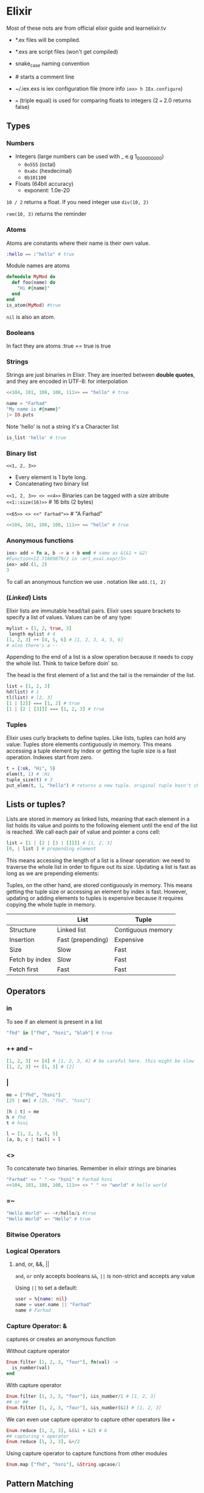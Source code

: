 * Elixir
Most of these nots are from official elixir guide and learnelixir.tv
:NOTE:
- *.ex files will be compiled.

- *.exs are script files (won't get compiled)

- snake_case naming convention

- # starts a comment line

- ~/.iex.exs is iex configuration file (more info =iex> h IEx.configure=)

- === (triple equal) is used for comparing floats to integers (2 === 2.0 returns false)
:END:
** Types
*** Numbers
- Integers (large numbers can be used with _ e.g 1_000_000_000)
  + =0o555= (octal)
  + =0xabc= (hexdecimal)
  + =0b101100=
- Floats (64bit accuracy)
  - exponent: 1.0e-20

:NOTE:
=10 / 2= returns a float. If you need integer use =div(10, 2)=

=rem(10, 3)= returns the reminder
:END:

*** Atoms
Atoms are constants where their name is their own value.
#+BEGIN_SRC elixir
:hello == :"hello" # true
#+END_SRC
Module names are atoms
#+BEGIN_SRC elixir
defmodule MyMod do
  def foo(name) do
    "Hi #{name}"
  end
end
is_atom(MyMod) #true
#+END_SRC

=nil= is also an atom.

*** Booleans
In fact they are atoms
:true == true
is true

*** Strings
Strings are just binaries in Elixir. They are inserted between *double
quotes*, and they are encoded in UTF-8: for interpolation

#+BEGIN_SRC elixir
<<104, 101, 108, 108, 111>> == "hello" # true
#+END_SRC

#+BEGIN_SRC elixir
  name = "Farhad"
  "My name is #{name}"
  |> IO.puts
#+END_SRC

Note 'hello' is not a string it's a Character list
#+BEGIN_SRC elixir
is_list 'hello' # true
#+END_SRC

*** Binary list
=<<1, 2, 3>>=
- Every element is 1 byte long.
- Concatenating two binary list
=<<1, 2, 3>> <> <<4>>=
Binaries can be tagged with a size atribute
=<<1::size(16)>>= # 16 bits (2 bytes)

=<<65>> <> <<" Farhad">>= # "A Farhad"
#+BEGIN_SRC elixir
<<104, 101, 108, 108, 111>> == "hello" # true
#+END_SRC

*** Anonymous functions
#+BEGIN_SRC elixir
iex> add = fn a, b -> a + b end # same as &(&1 + &2)
#Function<12.71889879/2 in :erl_eval.expr/5>
iex> add.(1, 2)
3
#+END_SRC
To call an anonymous function we use . notation like =add.(1, 2)=

*** (/Linked/) Lists
Elixir lists are immutable head/tail pairs.
Elixir uses square brackets to specify a list of values. Values can be of any type:
#+BEGIN_SRC elixir
  mylist = [1, 2, true, 3]
   length mylist # 4
  [1, 2, 3] ++ [4, 5, 6] # [1, 2, 3, 4, 5, 6]
  # also there's a --
#+END_SRC
Appending to the end of a list is a slow operation because it needs to
copy the whole list. Think to twice before doin' so.

The head is the first element of a list and the tail is the remainder of the list.
#+BEGIN_SRC elixir
list = [1, 2, 3]
hd(list) # 1
tl(list) # [2, 3]
[1 | [2]] === [1, 2] # true
[1 | [2 | [3]]] === [1, 2, 3] # true
#+END_SRC

*** Tuples
Elixir uses curly brackets to define
tuples. Like lists, tuples can hold any value: Tuples store elements
contiguously in memory. This means accessing a tuple element by index
or getting the tuple size is a fast operation. Indexes start from zero.
#+BEGIN_SRC elixir
  t = {:ok, "Hi", 5}
  elem(t, 1) # :Hi
  tuple_size(t) # 3
  put_elem(t, 1, "hello") # returns a new tuple. original tuple hasn't changed (It's immutable)
#+END_SRC

** Lists or tuples?
Lists are stored in memory as linked lists, meaning that each element
in a list holds its value and points to the following element until
the end of the list is reached. We call each pair of value and pointer
a cons cell:
#+BEGIN_SRC elixir
list = [1 | [2 | [3 | []]]] # [1, 2, 3]
[0, | list ] # prepending element
#+END_SRC
This means accessing the length of a list is a linear operation: we
need to traverse the whole list in order to figure out its
size. Updating a list is fast as long as we are prepending elements:

Tuples, on the other hand, are stored contiguously in memory. This
means getting the tuple size or accessing an element by index is
fast. However, updating or adding elements to tuples is expensive
because it requires copying the whole tuple in memory.
|----------------+-------------------+-------------------|
|                | List              | Tuple             |
|----------------+-------------------+-------------------|
| Structure      | Linked list       | Contiguous memory |
| Insertion      | Fast (prepending) | Expensive         |
| Size           | Slow              | Fast              |
| Fetch by index | Slow              | Fast              |
| Fetch first    | Fast              | Fast              |

** Operators
*** in
To see if an element is present in a list
#+BEGIN_SRC elixir
"fhd" in ["fhd", "hsni", "blah"] # true
#+END_SRC
*** ++ and --
#+BEGIN_SRC elixir
[1, 2, 3] ++ [4] # [1, 2, 3, 4] # be careful here. this might be slow
[1, 2, 3] ++ [1, 3] # [2]
#+END_SRC
*** |

#+BEGIN_SRC elixir
me = ["fhd", "hsni"]
[25 | me] # [25, "fhd", "hsni"]

[h | t] = me
h # fhd
t # hsni

l = [1, 2, 3, 4, 5]
[a, b, c | tail] = l
#+END_SRC
*** <>
To concatenate two binaries. Remember in elixir strings are binaries
#+BEGIN_SRC elixir
"Farhad" <> " " <> "hsni" # Farhad hsni
<<104, 101, 108, 108, 111>> <> " " <> "world" # hello world
#+END_SRC
*** =~
#+BEGIN_SRC elixir
"Hello World" =~ ~r/hello/i #true
"Hello World" =~ "Hello" # true
#+END_SRC
*** Bitwise Operators
*** Logical Operators
**** and, or, &&, ||
=and=, =or= only accepts booleans
=&&=, =||= is non-strict and accepts any value

Using =||= to set a default:
#+BEGIN_SRC elixir
user = %{name: nil}
name = user.name || "Farhad"
name # Farhad
#+END_SRC
*** Capture Operator: &
captures or creates an anonymous function

Without capture operator
#+BEGIN_SRC elixir
  Enum.filter [1, 2, 3, "four"], fn(val) ->
    is_number(val)
  end
#+END_SRC
With capture operator
#+BEGIN_SRC elixir
  Enum.filter [1, 2, 3, "four"], &is_number/1 # [1, 2, 3]
  ## or ##
  Enum.filter [1, 2, 3, "four"], &is_number(&1) # [1, 2, 3]
#+END_SRC

We can even use capture operator to capture other operators like +
#+BEGIN_SRC elixir
Enum.reduce [1, 2, 3], &(&1 + &2) # 6
## capturing + operator
Enum.reduce [1, 2, 3], &+/2
#+END_SRC

Using capture operator to capture functions from other modules
#+BEGIN_SRC elixir
Enum.map ["fhd", "hsni"], &String.upcase/1
#+END_SRC
** Pattern Matching
=a = 8= bind variable a to number 8 =8 = a= is a valid expression
since 8 matches a.

If on the left hand side of = operator is variable it'll be bind to the
right hand side but if it's a value, pattern matching happens. If you
want to do pattern matching with a variable you can use pin (^)
operator. =^a = 8= doesn't bind variable to 8 but it does pattern matching.

Pattern Matching in maps are very useful.
#+BEGIN_SRC elixir
%{name: name} = %{name: "Farhad", age: 25}
name # "farhad"
#+END_SRC
Matching binaries
#+BEGIN_SRC elixir
"username: " <> usr = "username: fhdhsni"
usr #fhdhsni
#+END_SRC

#+BEGIN_SRC elixir
defmodule Bar do
  @moduledoc """

  """
  defstruct first_name: nil, last_name: nil

  def name(%Bar{} = user), do: user.first_name <> " " <> user.last_name
  def name(unsupported), do: raise "what the hell is #{inspect unsupported}?"

  def send_name, do: name(%Bar{first_name: "Farhad", last_name: "Hsni"})
end

Bar.send_name
#+END_SRC
** Keyword lists
It's a high level type (under the hood they are just lists).
In many functional programming languages, it is common to use a list
of 2-item tuples as the representation of a key-value data
structure. In Elixir, when we have a list of tuples and the first item
of the tuple (i.e. the key) is an atom, we call it a keyword list:

#+BEGIN_SRC elixir
  me = [{:name, "Farhad"}, {:status, "Awesome"}] # a list with two tuples(each one a 2-itme tuple) inside it
  [name: "Farhad", status: "Awesome"] === me # true

  Keyword.get me, :name #"Farhad"
  me[:status] # "Awesome"

#+END_SRC

- Keys must be atoms.
- Keys are ordered, as specified by the developer.
- Keys can be given more than once.

#+BEGIN_SRC elixir
cook = fn(heat, foods) -> Keyword.values(foods) |> Enum.map(&(heat <> &1)) end
cook.("Fried ", [meat: "sausage", veg: "beans"]) # ["Fried sausage", "Fried beans"]
#+END_SRC

** Maps
Whenever you need a key-value store, maps are the “go to” data
structure in Elixir.

- Maps allow any value as a key.
- Maps’ keys do not follow any ordering.
- Duplicate values will be overrided
#+BEGIN_SRC elixir
  foo = %{:name => "Farhad", :username => "fhdhsni", :name => "notFarhad"}

  Map.get(foo, :name)             # notFarhad
  foo[:username]                  # fhdhsni
  foo.name                        # only if keys are atoms
#+END_SRC

Keyword syntax is allowed as long as all of the keys are atoms
#+BEGIN_SRC elixir
%{a: 1, b: 2} === %{:a => 1, :b => 2} # true
 #+END_SRC

Maps have the following syntax for updating a key’s value.
Note: *new keys cannot be added*
#+BEGIN_SRC elixir
  me = %{:name => "Farhad", :age => 25}
  notMe = %{me | :name => "someone else"} # Adding new keys are not allowed
#+END_SRC

*** struct
Structs are extensions built on top of maps that provide compile-time
checks and default values.
#+BEGIN_SRC elixir
iex> defmodule User do
...>   defstruct name: "Farhad", age: 25 # nil is also common as default value
...> end
#+END_SRC

The keyword list used with defstruct defines what fields the struct
will have along with their *default* values.
#+BEGIN_SRC elixir
  iex> %User{}
  %User{age: 25, name: "Farhad"}
  iex> %User{name: "Esi"}         # we don't provide the age, default value (25) will be used
  %User{age: 25, name: "Esi"}

#+END_SRC
Structs provide compile-time guarantees that only the fields (and all
of them) defined through defstruct will be allowed to exist in a
struct:
#+BEGIN_SRC elixir
iex> %User{oops: :field}
 (KeyError) key :oops not found in: %User{age: 25, name: "Farhad"}
#+END_SRC

As being said earlier sturcts are just maps

#+BEGIN_SRC elixir
%User{} == %{__struct__: User, age: 25, name: "FArhad"} # true
#+END_SRC

Under the hood a =__struct__= funciton will be defined in the module
#+BEGIN_SRC elixir
defmodule User do
  defstruct name: "Farhad", email: "farhad.hsni@gmail.com"
end
#+END_SRC
#+BEGIN_SRC elixir
  defmodule User do
    def __struct__ do
      %{__struct__: User, name: "Farhad", email: "farhad.hsni@gmail.com"}
    end
  end
#+END_SRC
*** Range
Range struct
#+BEGIN_SRC elixir
  0..100 == %Range{first: 0, last: 100} # true
  0..100 == %{__struct__: Range, first: 0, last: 100} # true
#+END_SRC
*** Regular Expressions
%Regex{
  opts: "",
  source: "hello"
}
#+BEGIN_SRC elixir
is_map ~r/hello/ # true
#+END_SRC
** Functions, Guard clauses and Modules
Function declarations support guards and multiple clauses. If a
function has several clauses, Elixir will try each clause until it
finds one that matches.  Using guard clauses:
#+BEGIN_SRC elixir
  defmodule Example do
    def hello(name) when name === "Farhad" do
      IO.puts "Fuck off"
    end
    def hello(name) when is_bitstring name do
      IO.puts "Hi #{name}, Happy to see you"
    end
    def hello(_) do
      IO.puts "No idea what you doin'"
    end
  end

  Example.hello "Esi"             # Hi Esi, Happy to see you
  Example.hello "Farhad"          # Fuck off
  Example.hello 25                # No idea what you doin'
#+END_SRC
Mulitple clauses
#+BEGIN_SRC elixir
defmodule Math do
  def zero?(0), do: true
  def zero?(x) when is_integer(x), do: false
end

IO.puts Math.zero?(0)         #=> true
IO.puts Math.zero?(1)         #=> false
IO.puts Math.zero?([1, 2, 3]) #=> ** (FunctionClauseError)
IO.puts Math.zero?(0.0)       #=> ** (FunctionClauseError)
#+END_SRC
Using =do:= syntax
#+BEGIN_SRC elixir
defmodule Math do
  def zero?(0), do: true
  def zero?(x) when is_integer(x), do: false
end
#+END_SRC

*** Function Capturing
#+BEGIN_SRC elixir
Math.zero?(0) # true
fun = &Math.zero?/1
is_function(fun) # true
fun.(0) # true
#+END_SRC

Using capture syntax for creating functions

#+BEGIN_SRC elixir
  fun = &(&1 + &2)                # same as: fn x, y -> x + y end
  fun.(2, 9) # 11
#+END_SRC

Capturing a function from modules
#+BEGIN_SRC elixir
fun = &List.flatten(&1, &2) # &List.flatten/2
fun.([1, [[2], 3]], [4, 5]) # [1, 2, 3, 4, 5]
#+END_SRC

If a function with default values has multiple clauses, it is required
to create a function head (without an actual body) for declaring
defaults:

#+BEGIN_SRC elixir
defmodule Concat do
  def join(a, b \\ nil, sep \\ " ")

  def join(a, b, _sep) when is_nil(b) do
    a
  end

  def join(a, b, sep) do
    a <> sep <> b
  end
end

IO.puts Concat.join("Hello", "world")      #=> Hello world
IO.puts Concat.join("Hello", "world", "_") #=> Hello_world
IO.puts Concat.join("Hello")               #=> Hello
#+END_SRC
*** overlapping function definitions
When using default values, one must be careful to avoid overlapping
function definitions. Consider the following example:

#+BEGIN_SRC elixir
defmodule Concat do
  def join(a, b) do
    IO.puts "***First join"
    a <> b
  end

  def join(a, b, sep \\ " ") do
    IO.puts "***Second join"
    a <> sep <> b
  end
end

Concat.join "hello", " world" # will run first clause
Concat.join "hello", "world", "_" # will run second clause
#+END_SRC
 invoking the =join= function with two arguments will always choose
 the first definition of =join= whereas the second one will only be
 invoked when three arguments are passed. thus providing a default
 value for =sep= in second clause is unnecessary and has no effect.

Note the header function defines the default value of =acc=. Also note that less generalized functions are 
higher and more generalized functions are at the bottom. In this example if we put =def reduce([], _func, acc), do: acc=
bellow =def reduce(list, func, acc), do: do_reduce(list, func, acc)= we get a warning:
=warning: this clause cannot match because a previous clause at line 6 always matches=
since the more generalized function is higher and it always match.
#+BEGIN_SRC elixir
defmodule MyList do
  @moduledoc """
  
  """
  def reduce(list, func, acc \\ 0)
  def reduce([], _func, acc), do: acc
  def reduce(list, func, acc), do: do_reduce(list, func, acc)
  defp do_reduce([h | t], func, acc) do
    acc = func.(h) + acc
    reduce(t, func, acc)
  end
end

[1, 2, 3]
|> MyList.reduce(&(&1 * &1), 4)
|> IO.puts
#+END_SRC 

*** Recursive function
#+BEGIN_SRC elixir
defmodule Graph do
  def count(%{children: []}), do: 1

  def count(%{children: children}) do
    [first | rest] = children
    count(first) + count(%{children: rest})
  end

end


graph = %{
  children: [
    %{children: []},
    %{children: []},
    %{children: [
         %{children: []},
         %{children: []}
       ]
    },
    %{children: []}
  ]
}

Graph.count(graph)
#+END_SRC
Another example
#+BEGIN_SRC elixir
defmodule MyList do
  @moduledoc """
  
  """
  def length(list), do: length(list, 0)
  defp length([], count), do: count
  defp length([_|t], count), do: length(t, count + 1)
end

MyList.length([1, 2, "three", "four"]) # 4
#+END_SRC
**** Tail Call Optimization
When a function calls itself as the last operation
#+BEGIN_SRC elixir
defmodule MyList do
  @moduledoc """
  
  """
  def each([], _fun), do: :ok
  def each([h | t], func) do
    func.(h)
    each(t, func)
  end
end

MyList.each([1, 2, 3, 4], &(IO.puts &1))
#+END_SRC
** Module attributes
   Module attributes in Elixir serve three purposes:
1. They serve to annotate the module, often with information to be used by the user or the VM.
2. They work as constants.
3. They work as a temporary module storage to be used during compilation.
*** =@moduledoc= and  =@doc=
=@moduledoc= provides documentation for the current module.
=@doc= provides documentation for the function or macro that follows the attribute.
#+BEGIN_SRC elixir
defmodule Math do
  @moduledoc """
  Provides math-related functions.

  ## Examples

      iex> Math.sum(1, 2)
      3

  """

  @doc """
  Calculates the sum of two numbers.
  """
  def sum(a, b), do: a + b
end
#+END_SRC
** Enum module
Types which implements Enumerable hence can be used with Enum methods
- Lists
- Keyword Lists
- Maps (not Structs)
- Ranges
- Streams
*** Some useful Enum methods
**** Enum.map
**** Enum.each
**** Enum.at
Note when this method is used with Maps is returns a tuple.
#+BEGIN_SRC elixir
Enum.at %{:name => "Farhad", :age => 25}, 0, :default # {:age, 25}
#+END_SRC

**** Enum.filter 
Note the anonymous function gets a tuple and returns a keyword list
#+BEGIN_SRC elixir
%{:name => "Farhad", :age => 25}
|> Enum.filter(fn({_key, val}) -> is_number val end) # returns a keyword list [age: 25]
#+END_SRC

**** Enum.reduce

**** Enum.into
Converts an =Enumerable= to another type. Target must implement =Collectable= protocol.
lists and maps both implement collectable protocol

In the example we convert a keyword list to a map
#+BEGIN_SRC elixir
%{:name => "Farhad", :age => 25}
|> Enum.filter(fn({_k, v}) -> is_binary(v) end) # retuns a keyword list [name: "Farhad"]
|> Enum.into(%{}) # make it a map %{name: "Farhad"}
#+END_SRC

**** Enum.take
#+BEGIN_SRC elixir
Enum.take(10..20, 5)  # [10, 11, 12, 13, 14]
#+END_SRC

** Streams
=Stream= is a lazy version of =Enum=.  Unlike =Enum= which does it's
job immediately, =Stream= waits until you ask for the result. This
could end up to be more efficient; like iterating over a list once for
nnall rather than doin' it for each operation like =Enum= does.

#+BEGIN_QUOTE
Due to their laziness, streams are useful when working with large (or
even infinite) collections. When chaining many operations with Enum,
intermediate lists are created, while Stream creates a recipe of
computations that are executed at a later moment.
#+END_QUOTE

#+BEGIN_SRC elixir
[1, 2, "buckle up your shoe", 3, 4]
|> Stream.filter(&is_number/1) # I don't feel like doin' it write now
|> Stream.filter(&(rem(&1, 2) == 0)) # nope not yet
|> Enum.into([]) # okay, I'll do it. [2, 4]
#+END_SRC

#+BEGIN_SRC elixir
list = [1, 2, 3, "string", 4, 8]
stream = Stream.filter(list, &is_number/1)  # stream stores the anonymous functions and returns a Stream struct
stream = Stream.filter(stream, &(rem(&1, 2) == 0)) # stream stores the anonymous functions and returns a Stream struct
 Enum.into(stream, []) # up until now Stream hasn't done any actuall work. By Enum.into we make it to do the operations we asked for earlier
#+END_SRC

*** Stream.cycle
Creates a stream that cycles through the given enumerable, infinitely.
#+BEGIN_SRC elixir
Stream.cycle([1, 2, 3, "meow"])
|> Enum.take(8)
#+END_SRC
*** Stream.iterate
Emits a sequence of values, starting with =start_value=. Successive
values are generated by calling =next_fun= on the previous value.
#+BEGIN_SRC elixir
Stream.iterate(0, &(&1+1)) |> Enum.take(5) # [0, 1, 2, 3, 4]
#+END_SRC
*** Stream.resource
** Comprehension
It's another name for =for= macro in Elixir

The =for= macro has three parts:
1. Generators
2. Filters
3. =:into= Option

*** Generators
=element <- Enumerable=
It's possible to have multiple generators in a single =for= comprehension
#+BEGIN_SRC elixir
suits = [:hearts, :diamonds, :clubs, :spades]
faces = [2, 3, 4, 5, 6, 7, 8, 9, 10, :jack, :queen, :king, :ace]

for suit <- suits,
  face <- faces,
  do: {suit, face}
#+END_SRC
Pattern Matching is also allowed.
#+BEGIN_SRC elixir
for {:spades, face} <- deck do
  {:spades, face}
end
#+END_SRC
With bitstring
#+BEGIN_SRC elixir
pixels = <<213, 45, 132, 64, 76, 32, 76, 0, 0, 234, 32, 15>>
for <<r::8, g::8, b::8 <- pixels>>, do: {r, g, b} # [{213, 45, 132}, {64, 76, 32}, {76, 0, 0}, {234, 32, 15}]
#+END_SRC
*** Filters
#+BEGIN_SRC elixir
for element <- Enumerable, filter do
  element
end
#+END_SRC

#+BEGIN_SRC elixir
suits = [:hearts, :diamonds, :clubs, :spades]
faces = [2, 3, 4, 5, 6, 7, 8, 9, 10, :jack, :queen, :king, :ace]

for suit <- suits,
  face <- faces,
  suit == :spades,
  is_number(face),
  face > 5,
  do: {suit, face}
#+END_SRC

#+BEGIN_SRC elixir
users = [user: "john", admin: "meg", guest: "barbara"]
for {type, name} when type != :guest <- users do
    String.upcase(name)
end
#+END_SRC
*** =:into=
Return something other than a list with the =:into= option:
#+BEGIN_SRC elixir
for {key, val} <- %{name: "Farhad", dob: 1993, email: "farhad.hsni@gmail.com"},
    key in [:name, :email],
    into: %{},
    do: {key, val}
#+END_SRC
#+BEGIN_SRC elixir
for <<c <- " hello world ">>, c != ?\s, into: "", do: <<c>> # "helloworld"
#+END_SRC
*** =for= vs. =Enum= vs. =Stream=
|            | Enum    | Stream | for  |
|------------+---------+--------+------|
| map        | YES     | YES    | YES  |
| filter     | YES     | YES    | YES  |
| lazy       | NO      | YES    | NO   |
| iterations | DEPENDS | ONCE   | ONCE |
| & Operator | YES     | YES    | NO   |


A more complex example 
#+BEGIN_SRC elixir

#+END_SRC
A more complex example
#+BEGIN_SRC elixir
defmodule Triple do
  def pythagorean(n) when n > 0 do
    for a <- 1..n,
      b <- 1..n,
      c <- 1..n,
      a + b + c <= n,
      a*a + b*b == c*c,
      do: {a, b, c}
  end
end

Triple.pythagorean(5) # []
Triple.pythagorean(12) # [{3, 4, 5}, {4, 3, 5}]
#+END_SRC
** Sigils
Sigils are a way to create a shorthand. There are bunch of userful
built-in sigil but we can also create our own sigils by =sigil_*=
function in a module and use it like =~*(blah blah)=. It also possible
to override built-in sigils. 

Sigils are simply replaced by =sigil_*=
function at compile time.
#+BEGIN_SRC elixir
~r/foobar/im # sigil_r("foobar", 'im')
#+END_SRC

:NOTE:
each sigil has a lowercase and upercase version. Uppercase sigils
doesn't allow interpolation
:END:

Defining a custom sigil
#+BEGIN_SRC elixir
def sigil_u(content, _opts) do
  content
  |> String.split
  |> Enum.map(&String.upcase/1)
end
~u(foo bar) # ["FOO", "BAR"]
#+END_SRC

*** Regular Expressions sigil
#+BEGIN_SRC elixir
~r/hello/
~r|hello|
~r"hello"
~r'hello'
~r(hello)
~r[hello]
~r{hello}
~r<hello>
#+END_SRC
*** Word List sigil
#+BEGIN_SRC elixir
~w(foo bar)  # ["foo", "bar"]
~w(foo bar)a # [:foo, :bar]
#+END_SRC

*** String sigil
#+BEGIN_SRC elixir
~s(foo bar) # "foo bar"
~s({"name": "Devin Torres", "age": 27}) # JSON
~s"""
this is
a heredoc string
"""

#+END_SRC

*** Character List sigil
#+BEGIN_SRC elixir
~c(foobar) # 'foo bar'
#+END_SRC

** Mix, Hex and others
The build tool for elixir
- =mix new foobar= to create foobar project
- =iex -S mix= to start iex in the context of a mix project
- There're two ways to set a key-value config in config.exs
  + =config :projectName, key: value=
  + =config :projectName, Module.Name, key: value=
- To get a configuration from =config.exe=
  + =Application.get_env(:projectName, :key)= 
  + =Application.get_env(:projectName, __MODULE__)[:key]= 
- to install hex =mix local.hex=
- to get deps specified in mix file =mix deps.get=
- to remove deps that you have removed from mix file =mix deps.clean PACKAGE_NAME=
- to update a dependency; bump the version in mix file then =mix deps.update PACKAGE_NAME=
- add `config :package_name, setting_a: "value"` to =config/config.exs= to configure a package
- =mix hex.outdated= to find out which packages are outdated
- for uploading your package to Hex, add package/0 setting to Mixfile
#+BEGIN_SRC elixir
  defp package do
    [
      files: ["lib", "mix.exs", "README.md"],
      contributors: ["Your Name"],
      licenses: ["MIT"],
      links: %{
        "Github" => "https://github.com/fhdhsni/repo"
      }
    ]
  end
#+END_SRC
  + remember to update application/0 to specify each one of your runtime dependencies as an application in the :application list
    #+BEGIN_SRC elixir
    def application do
      [application: [:dependency_a, :dependency_b]]
    end
  #+END_SRC
  + update project/0 setting
    #+BEGIN_SRC elixir
      def project do
        [app: :my_project_name,
         version: "0.0.1",
         elixir: "~> 1.0",
         build_embedded: Mix.env == :prod,
         start_permanent: Mix.env == :prod,
         source_url: "https://github.com/fhdhsni/repo",
         description: "short description of project",
         package: package,
         deps: deps,
        ]
      end
    #+END_SRC
  + =mix hex.publish=
** ExUnit
- =assert=
  + expects truthy values
- =refute=
  + expects falsy values
- =assert_raise=
  + Assert that a code block raises an exception
- =assert_in_delta=
  + Assert that two things differ in a specific way
- =assert_receive=
  + Assert that a process message was received
*** Shared setup
#+BEGIN_SRC elixir
defmodule CryptoTest do
  use ExUnit.Case
  doctest Crypto

  setup do
    variable = 3
    {:ok, variable: variable}
  end
  
  test "the truth", %{variable: variable} do
    refute 1 + 1 == variable
  end
end
#+END_SRC
*** ExUnit.CaseTemlate
*** Running tests asynchronously
#+BEGIN_SRC elixir
  defmodule MyApp.MathTest do
    use ExUnit.Case, async: true

    # ...
  end
#+END_SRC
*** Tagging
#+BEGIN_SRC elixir
defmodule CryptoTest do
  # This would tag all the tests in the module as slow
  @moduletag :slow

  use ExUnit.Case
  doctest Crypto

  # This tags only one test
  @tag :slow
  test "2 plus one should be three" do
    assert 2 + 1 == 3
  end
end
#+END_SRC
Then you can exclude tests with a given tag by adding the following snippet to =test/test_helpers.exs=
#+BEGIN_SRC elixir
ExUnit.start()
ExUnit.configure exclude: [:slow]
#+END_SRC

**** skip
There's also the built-in =skip= tag
#+BEGIN_SRC elixir
@tag :skip
# org
@tag skip: "Reason"
#+END_SRC
*** Pending Tests
#+BEGIN_SRC elixir
# Automatically tagged with @tag :not_implemented
  test ".add subs two numbers"
  test ".div divides two numbers"
  test ".mul multiples two numbers"
#+END_SRC
*** Doctests
use =doctests MyApp.MyModule= in test file to consider doc examples as tests

Written inline with documentation for a module of function typically under an =## example= heading.
#+BEGIN_SRC elixir
  defmodule MyApp.Math do
    @doc """
    Adds two numbers together and returns the sum.

    # Examples

      iex> Math.add(1, 2)
      3

      iex> sum = Math.add(5, 5)
      ...> Math.add(sum. 5)
      15
    """
    def add(a, b), do: a + b
  end
#+END_SRC

*** Running tests
Exclude tests tagged with :slow
=mix test --exclude slow=
or include them
=mix test --include slow=
or only run those with this tag
=mix test --only slow=

** Processes
*** spawn
=spawn(a_function)=
=spawn(someModule, :some_function, [arg1, arg2])=
**** spawn
Spawned process is isolated. If it raises an error parent process won't die.
**** spawn_link
In this way failure in the spawned process propagates to parent
process.  It's also possible to link processes via =Process.link/1=

In the parent process we can =:trap_exit= and to something other than
dying if the spawned process died.
#+BEGIN_SRC elixir
  Process.flag(:trap_exit, true)
  pid = spawn_link(fn -> ... end)

  receive do
    {:EXIT, pid, reason} ->
      # Revive pid?
  end
#+END_SRC
**** spawn_monitor
#+BEGIN_SRC elixir
  {juliet, _ref} = spawn_monitor(fn -> ... end)
  receive do
    {:DOWN, _ref, :process, pid} ->
      # Revive juliet
  end
#+END_SRC
*** self
returns current process PID
*** send
The process that sends the message does not block on send/2, it puts
the message in the recipient’s mailbox and continues.
*** receive
If there is no message in the mailbox matching any of the patterns,
the current process will wait until a matching message arrives. A
timeout can also be specified with =after= block:
#+BEGIN_SRC
iex> receive do
...>   {:hello, msg}  -> msg
...> after
...>   1_000 -> "nothing after 1s"
...> end
"nothing after 1s"
#+END_SRC
Messages that don't match any of provided patterns will be left in the
process's mailbox. Mailbox may fill up.
*** flush
It flushes and prints all the messages in the mailbox.
*** kill
=Process.exit(pid, :kil)=

** GenServer
A primitive emulation of GenServer.

Server:
#+BEGIN_SRC elixir
defmodule Server do
  @moduledoc ~s"""
  account = Server.start(BankAccount, 0)

  send(account, {:deposit, 50})
  send(account, {:withdraw, 20})

  send(account, :balance) # should receive {:balance, 30}
  """

  def start(callback_module, state) do
    parent = self()
    spawn fn ->
      loop(callback_module, parent, state)
    end
  end

  def loop(callback_module, parent, state) do
    receive do
      message ->
        state = callback_module.handle_message(message, parent, state)
        loop(callback_module, parent, state)
    end
  end
end
#+END_SRC

BankAccount:
#+BEGIN_SRC elixir
defmodule BankAccount do
  
  def handle_message({:deposit, amount}, _from, balance) do
    balance + amount
  end

  def handle_message({:withdraw, amount}, _from, balance) do
    balance - amount
  end

  def handle_message(:balance, from, balance) do
    send(from, {:balance, balance})
    balance
  end

end
#+END_SRC

*** GenServer
#+BEGIN_SRC elixir
  {:ok, pid} = GenServer.start(CallbackModule, [arg1, arg2], opts) # if it crashed it won't bring the current process down
  {:ok, pid} = GenServer.start_link(CallbackModule, [arg1, arg2], opts)
#+END_SRC
1. Note that the list =[arg1, arg2]= is sent to =init= function defined inside =CallbackModule=
2. =opts= is optional.
3. =init= function sets the initial state with ={:ok, initial_state}= response
4. =handle_call= is synchronous and 
   - Handles =GenServer.call=
   - Its signature is =handle_call(arg, from_pid, current_state)=. =arg= is =GenServer.call(pid, *arg*)=
   - Should reply like ={:reply, return_value, new_state}=
5. =handle_cast= is asynchronous and
   - Handles =GenServer.cast=
   - Its signature =handle_cast(arg, current_state)=
   - Should reply ={:noreply, new_state}=
6. =handle_info= is asynchronous and
   - handles messages from everyone(like =Process.send=) except for GenServer.
7. =GenServer.cast=
   + Send a message without expecting or waiting for a response
8. =GenServer.call=
   + Send a message and wait for a response (hence blocking the current process)
9. GenServer process can be named
   =GenServer.start_link(CallbackModule, [args], name:foobar)= so we
   don't need the pid =GenServer.cast(foobar, {:save, state})=

**** Implementing BankAccount with GenServer
#+BEGIN_SRC elixir
defmodule BankAccount do
  use GenServer

  def init(balance), do: {:ok, balance}
  # receives the argument that we
  # gave to GenServer.start
  # function and returns the
  # inital state to be stored in
  # the process


  def handle_cast({:deposit, amount}, balance), do: {:noreply, balance + amount}
  def handle_cast({:withdraw, amount}, balance), do: {:noreply, balance - amount}
  # take the message that was sent as the first arugment and current
  # state of process as the last argument. If the first element of
  # tuple is :reply whatever comes next will be send back to the
  # caller. last element of the tuple is the new state

  def handle_call(:balance, _from, balance), do: {:reply, balance, balance}
  # thrid element is the new state
  # second element will be send back to the caller
  # read handle_cast comment
end
#+END_SRC
To use it:
#+BEGIN_SRC 
  {:ok, account} = GenServer.start(BankAccount, 0)
  GenServer.cast(account, {:deposit, 50})
  GenServer.cast(account, {:withdraw, 25})
  balance = GenServer.call(account, :balance) # 25
#+END_SRC
**** BankAccount as a GenServer
#+BEGIN_SRC elixir
defmodule BankAccount do
  use GenServer

  def start(balance) do
    {:ok, account} = GenServer.start(__MODULE__, balance)
    account
  end

  def deposit(account, amount) do
    GenServer.cast(account, {:deposit, amount})
  end

  def withdraw(account, amount) do
    GenServer.cast(account, {:withdraw, amount})
  end

  def balance(account) do
    GenServer.call(account, :balance)
  end

  ###
  # GenServer API
  ###

  # Handle cast messages with `handle_cast`. No response is expected,
  # so reply with the {:noreply, ...} tuple format
  def handle_cast({:deposit, amount}, balance) do
    {:noreply, balance + amount}
  end

  def handle_cast({:withdraw, amount}, balance) do
    {:noreply, balance - amount}
  end

  # Handle call messages with the `handle_call` callback. Responses are usually
  # expected, so respond with the {:reply, ...} tuple format.
  def handle_call(:balance, _from, balance) do
    {:reply, balance, balance}
  end

end
#+END_SRC
To use it:
#+BEGIN_SRC 
  account = BankAccount.start(0)
  BankAccount.deposit(account, 50)
  BankAccount.withdraw(account, 25)
  BankAccount.balance(account)      # 25
#+END_SRC
**** When to Use GenServer
Not always, for e.g above example can be implemented with the help of structs.

Implementing BankAccount with struct:
#+BEGIN_SRC elixir
defmodule BankAccount do
  defstruct balance: 0

  def new(balance) do
    %__MODULE__{balance: balance}
  end

  def deposit(account, amount) do
    %{account | balance: account.balance + amount}
  end

  def withdraw(account, amount) do
    %{account | balance: account.balance - amount}
  end

  def balance(account) do
    account.balance
  end

end
#+END_SRC
**** GenServer Features
- GenServer processes are distributed across cores
- A GenServer process works on one message at a time
- GenServer processes can be supervised and restarted
- GenServer process state can be upgraded in place

** Supervisor
*** example 1
=Basic= module:
#+BEGIN_SRC elixir
defmodule Basic do
  use GenServer

  def start_link(arg) do
    IO.puts "inside Basic start_link..."
    GenServer.start_link(__MODULE__, arg)
  end
  def init(arg) do
    IO.inspect arg
    IO.puts "inside Basic init..."
    {:ok, []}
  end
end
#+END_SRC

=BasicSupervisor= module:
#+BEGIN_SRC elixir
defmodule BasicSupervisor do
  use Supervisor

  def start_link(arg) do
    Supervisor.start_link(__MODULE__, arg) # passes =arg= to init
  end

  def init(arg) do
    children = [
      worker(Basic, [arg]) # passing =arg= (not [arg]) to Basic.start_link
    ]
    supervise(children, strategy: :one_for_one)
  end

end
#+END_SRC

To use it:
#+BEGIN_SRC 
iex(1)> {:ok, s_pid} = BasicSupervisor.start_link("Jack")
inside Basic start_link...
"Jack"
inside Basic init...
{:ok, #PID<0.126.0>}

iex(2)> [{_, pid,_ ,_}] = Supervisor.which_children(s_pid)
[{Basic, #PID<0.127.0>, :worker, [Basic]}]
iex(6)> pid
pid
#PID<0.127.0>

iex(3)> GenServer.stop(pid)
inside Basic start_link...
"Jack"
:ok
inside Basic init...
#+END_SRC

*** example 2
Implementing a simple TODO app

#+BEGIN_SRC elixir
defmodule Todo do
  use GenServer

  def start_link(state, opts \\ []), do: GenServer.start_link(__MODULE__, state, opts)

  def handle_cast({:add, task}, todo), do: {:noreply, [task | todo]}

  def handle_cast({:remove, task_index}, todo) do
    new_Todo = List.delete_at(todo, task_index)
    {:noreply, new_Todo}
  end

  def handle_call(:list, _from, todo), do: {:reply, create_todo_list(todo), todo}

  def create_todo_list(todo, str \\ "", n \\ 1)
  def create_todo_list([], str, _n) do
    IO.puts str
    str
  end

  def create_todo_list(todo, str, n) do
    [h | t] = todo
    str = str <> "#{n}- #{h}\n"
    n = n + 1
    create_todo_list(t, str, n)
  end

end
#+END_SRC
And its supervisor
#+BEGIN_SRC elixir
defmodule Todo.Supervisor do
  use Supervisor

  def start_link do
    Supervisor.start_link(__MODULE__, [])
  end

  def init([]) do
    children = [
      worker(Todo, [[]]) 
    ]
    supervise(children, strategy: :one_for_one)
  end
end
#+END_SRC
*** Notes
- to create a mix project with a Supervisor =mix nes my_project --sup=
- workers can have ids =worker(SupervisedProcess, [], id: "some_id")=
- Supervisors themself can be supervised =worker(Supervisor_module, [])=
- for data storage you might find =ets=, =dets=, or =Mnesia= more useful than third party tools
- =simple_one_for_one= is for dynamically launching processes.
** Task & Agents
*** Tasks
Asynchronous Processing
#+BEGIN_SRC elixir
  task = Task.async fn ->
    IO.puts "Hello world!"
  end

  # OR

  task = Task.async(OI. :puts, ["Hello World"])

  result = Task.await(task)
#+END_SRC

#+BEGIN_SRC elixir
defmodule Play do
  def pmap(list, fun) do
    list
    |> Enum.map(&Task.async(fn -> fun.(&1) end))
    |> Enum.map(&Task.await/1)
  end
end
#+END_SRC

To Supervise A Task

Supervisor:
#+BEGIN_SRC elixir
defmodule Play.Supervisor do
  use Supervisor
  
  def start_link do
    Supervisor.start_link(__MODULE__, [], name: __MODULE__)
  end

  def init(_) do
    children = [
      supervisor(Task.Supervisor, [[name: MyApp.TaskSupervisor]])
    ]
    supervise(children, strategy: :transient)
  end
end
#+END_SRC

Then after =Play.Supervisor.start_link=:
#+BEGIN_SRC elixir
# You can start supervised tasks like so:
Task.Supervisor.start_child(MyApp.TaskSupervisor, fn ->
  IO.puts "Hello world!"
end)

Task.Supervisor.async(MyApp.TaskSupervisor, IO, :puts, ["Hello world!"])
|> Task.await
#+END_SRC

+ =yield(task, timeout \\ 5000)=
  - Temporarily blocks the current process waiting for a task reply.
*** Agent
Agents are a simple abstraction around state.
#+BEGIN_SRC  elixir
  {:ok, agent} = Agent.start_link(fn -> 0 end)
  Agent.update(agent, fn(state) -> state + 1 end)
  Agent.get(agent, fn(state) -> state end)
#+END_SRC

implementing =BankAccount= with Agents 
#+BEGIN_SRC elixir
defmodule BankAccount do
  def start_link(balance) do
    Agent.start_link(fn -> balance end)
  end
  
  def deposit(account, amount) do
    Agent.update(account, &(&1 + amount))
  end
  
  def withdraw(account, amount) do
    Agent.update(account, &(&1 - amount))
  end
  
  def balance(account) do
    Agent.get(account, &(&1))
  end 
end
#+END_SRC

** Miscellaneous
*** =if=
    if statement is just a macro that takes =true= or =false= as it's
    first argument and a keyword list as it's second argument. use =case= or =cond= instead
#+BEGIN_SRC elixir
  if true, do: :this, else :that     #
  # it's actually a macro
  if(true, [do: :this, else: :that]) # :this
  if(false, [do: :this, else: :that]) # :that
#+END_SRC

*** =alias=
Referencing a module by a different name
#+BEGIN_SRC elixir
defmodule AnotherModule do
  def add(a, b), do: a + b
end

defmodule Foo do
  alias AnotherModule, as: M

  def fun, do: M.add 2, 5
end
#+END_SRC
Using a module by last part of its name
#+BEGIN_SRC elixir
defmodule Some.Other.Mod do
  def add(a, b), do: a + b
end

defmodule MyMod do
  alias Some.Other.Mod
  def fun(a, b), do: Mod.add(a, b) # just using Mod
end
#+END_SRC
*** =import=
**** Importing the whole module
#+BEGIN_SRC elixir
defmodule AnotherModule do
  def add(a, b), do: a + b
end

defmodule Foo do
  import AnotherModule

  def fun, do: add 2, 10
end

Foo.fun # 12
#+END_SRC

**** =only=
 #+BEGIN_SRC elixir
 defmodule AnotherModule do
  def add(a, b), do: a + b
  def add(a, b, c), do: a + b + c
end

defmodule Foo do
  import AnotherModule, only: [add: 2] # 2 is the arity

  def fun, do: add 2, 10, 2
end

Foo.fun # %CompileError{description: "undefined function add/3", file: "nofile", line: 9}
 #+END_SRC
 Above snippet raise an error because we only imported to =add/2=
 function. The number is the arity of the given function.

**** =except=
#+BEGIN_SRC elixir
defmodule Some.Other.Mod do
  def add(a, b), do: a + b
  def subtract(a, b), do: a - b
end

defmodule MyMod do
  import Some.Other.Mod, except: [add: 2] # don't import add/2

  # def foo(a, b), do: add(a, b) #throws an error, we didn't import add/2
  def bar(a, b), do: subtract(a, b)
end

# MyMod.foo(10, 20) # %CompileError{description: "undefined function add/2", file: "nofile", line: 8}

MyMod.bar(20, 10) # 10
#+END_SRC
*** =cond=
Run the first block where expression is truthy.
Remember =cond= has no falling through like a switch case does in other languages.
#+BEGIN_SRC elixir
  cond do
    expression -> body
    expression -> body
    ...
  end
#+END_SRC
#+BEGIN_SRC elixir
defmodule Fun do
  def foo(%{age: age}) do
    cond do
      age > 50 -> "You gonna die, pretty soon actully"
      age > 30 -> "Enjoy misery"
      true     -> "Hmm"
    end
  end
end

Fun.foo(%{name: "Farhad", age: 51}) # "You gonna die, pretty soon actully"
#+END_SRC

*** =case=
When a *pattern* matches the value of the *expression*, the body is executed.
#+BEGIN_SRC elixir
  case expression do
    pattern -> body
    pattern -> body
    ...
  end
#+END_SRC
#+BEGIN_SRC elixir
  defmodule Fun do
    def foo(%{age: age}) do
      case age do
        :old           -> "You gonna die, pretty soon actully"
        :not_That_Old  -> "Enjoy misery"
        _              -> "Hmm" #note the use of underscore in lieu of true like in =cond=
      end
    end
  end

  Fun.foo(%{name: "Farhad", age: :something}) # Hmm
#+END_SRC
Another example
#+BEGIN_SRC elixir
case File.read("foobar.txt") do
  {:ok, content} ->
    IO.puts "content of given file: #{content}"
  {:error, reason} ->
    Io.puts "error #{reason} occurred"
  other ->
    IO.puts "An unknown error occurred. #{other}"
end
#+END_SRC
Using Guard clase in =case=
#+BEGIN_SRC elixir
v = "foo"
case v do
  v when v in [nil, false, ""] -> "moew"
  _ -> "not meow"
end
#+END_SRC
*** =with=
#+BEGIN_SRC elixir
 with
  pattern <- expression
  pattern <- expression
  ...
do
  body
end
#+END_SRC

#+BEGIN_SRC elixir
opts = %{:width => 10, :height => 15}
with {:ok, width} <- Map.fetch(opts, :width),
     {:ok, height} <- Map.fetch(opts, :height),
  do: {:ok, width * height}
#+END_SRC
*** =try do ... rescue ... after ... end=
Use try rescue as last resort.
After is optional.
#+BEGIN_SRC elixir
defmodule M do
  def say_hi(name) do
    try do
      "Hey #{String.upcase name}!!!"
  rescue
    _e -> raise "Fuck off"
    end
  end
end
M.say_hi 3
#+END_SRC
*** =raise=
#+BEGIN_SRC elixir
raise "an exception"
#+END_SRC
*** =throw/catch=
*** =defdelegate=
#+BEGIN_SRC elixir
defmodule Some.Other.Mod do
  def add(a, b), do: a + b
  def subtract(a, b), do: a - b
end

defmodule MyMod do
  defdelegate bar(a, b), to: Some.Other.Mod, as: :add
  defdelegate subtract(a, b), to: Some.Other.Mod
end

MyMod.bar(20, 10) # 30
MyMod.subtract(23, 3) # 3
#+END_SRC
*** =?=
returns ASCII code of given character (in decimal)
#+BEGIN_SRC elixir
IO.inspect ?a # 97
IO.inspect ?\s # 32 (for space)
#+END_SRC
** WAT?
*** 
#+BEGIN_SRC elixir
foo = fn 0 -> "zero"; 2 -> "two" end
foo.(0) # "zero"
foo.(2) # "two"
#+END_SRC
